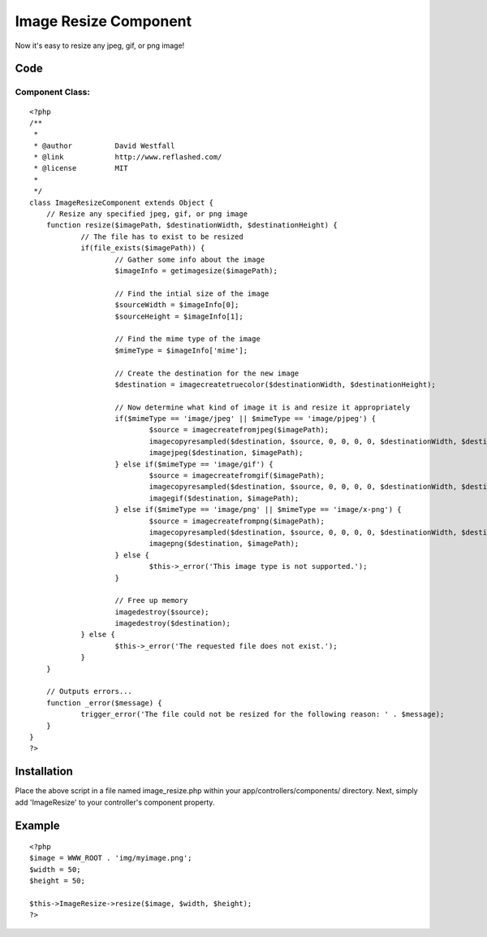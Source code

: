 Image Resize Component
======================

Now it's easy to resize any jpeg, gif, or png image!


Code
~~~~

Component Class:
````````````````

::

    <?php 
    /**
     * 
     * @author		David Westfall
     * @link		http://www.reflashed.com/
     * @license		MIT
     *
     */
    class ImageResizeComponent extends Object {
    	// Resize any specified jpeg, gif, or png image
    	function resize($imagePath, $destinationWidth, $destinationHeight) {
    		// The file has to exist to be resized
    		if(file_exists($imagePath)) {
    			// Gather some info about the image
    			$imageInfo = getimagesize($imagePath);
    			
    			// Find the intial size of the image
    			$sourceWidth = $imageInfo[0];
    			$sourceHeight = $imageInfo[1];
    			
    			// Find the mime type of the image
    			$mimeType = $imageInfo['mime'];
    			
    			// Create the destination for the new image
    			$destination = imagecreatetruecolor($destinationWidth, $destinationHeight);
    
    			// Now determine what kind of image it is and resize it appropriately
    			if($mimeType == 'image/jpeg' || $mimeType == 'image/pjpeg') {
    				$source = imagecreatefromjpeg($imagePath);
    				imagecopyresampled($destination, $source, 0, 0, 0, 0, $destinationWidth, $destinationHeight, $sourceWidth, $sourceHeight);
    				imagejpeg($destination, $imagePath);
    			} else if($mimeType == 'image/gif') {
    				$source = imagecreatefromgif($imagePath);
    				imagecopyresampled($destination, $source, 0, 0, 0, 0, $destinationWidth, $destinationHeight, $sourceWidth, $sourceHeight);
    				imagegif($destination, $imagePath);
    			} else if($mimeType == 'image/png' || $mimeType == 'image/x-png') {
    				$source = imagecreatefrompng($imagePath);
    				imagecopyresampled($destination, $source, 0, 0, 0, 0, $destinationWidth, $destinationHeight, $sourceWidth, $sourceHeight);
    				imagepng($destination, $imagePath);
    			} else {
    				$this->_error('This image type is not supported.');
    			}
    			
    			// Free up memory
    			imagedestroy($source);
    			imagedestroy($destination);
    		} else {
    			$this->_error('The requested file does not exist.');
    		}
    	}
    	
    	// Outputs errors...
    	function _error($message) {
    		trigger_error('The file could not be resized for the following reason: ' . $message);
    	}
    }
    ?>



Installation
~~~~~~~~~~~~
Place the above script in a file named image_resize.php within your
app/controllers/components/ directory. Next, simply add 'ImageResize'
to your controller's component property.


Example
~~~~~~~

::

    <?php
    $image = WWW_ROOT . 'img/myimage.png';
    $width = 50;
    $height = 50;
    
    $this->ImageResize->resize($image, $width, $height);
    ?>



.. author:: reflashed
.. categories:: articles, components
.. tags:: image,component,resize,Components

